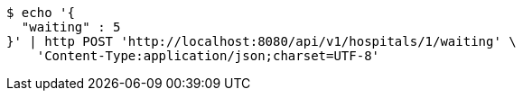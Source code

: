 [source,bash]
----
$ echo '{
  "waiting" : 5
}' | http POST 'http://localhost:8080/api/v1/hospitals/1/waiting' \
    'Content-Type:application/json;charset=UTF-8'
----